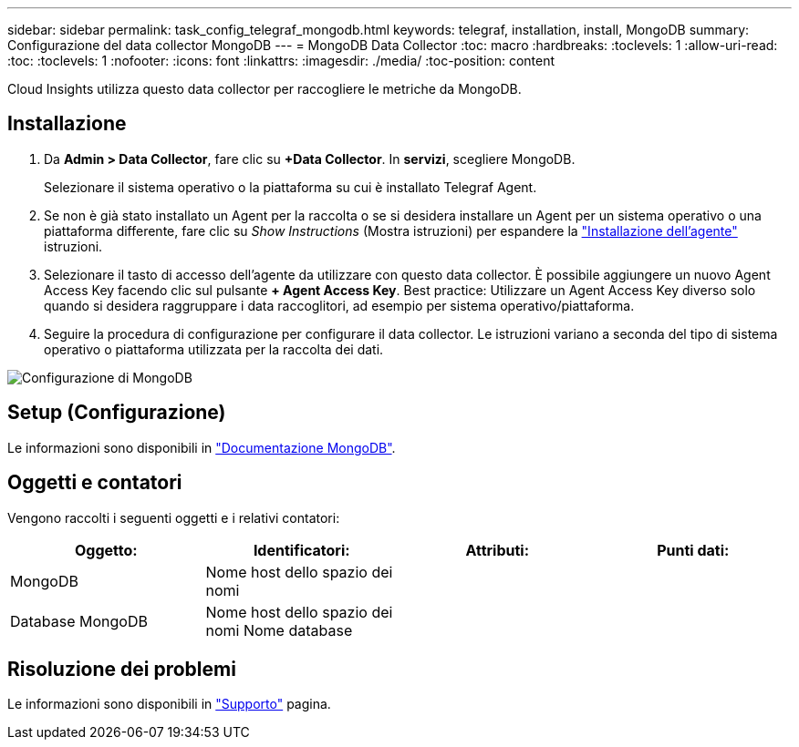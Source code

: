 ---
sidebar: sidebar 
permalink: task_config_telegraf_mongodb.html 
keywords: telegraf, installation, install, MongoDB 
summary: Configurazione del data collector MongoDB 
---
= MongoDB Data Collector
:toc: macro
:hardbreaks:
:toclevels: 1
:allow-uri-read: 
:toc: 
:toclevels: 1
:nofooter: 
:icons: font
:linkattrs: 
:imagesdir: ./media/
:toc-position: content


[role="lead"]
Cloud Insights utilizza questo data collector per raccogliere le metriche da MongoDB.



== Installazione

. Da *Admin > Data Collector*, fare clic su *+Data Collector*. In *servizi*, scegliere MongoDB.
+
Selezionare il sistema operativo o la piattaforma su cui è installato Telegraf Agent.

. Se non è già stato installato un Agent per la raccolta o se si desidera installare un Agent per un sistema operativo o una piattaforma differente, fare clic su _Show Instructions_ (Mostra istruzioni) per espandere la link:task_config_telegraf_agent.html["Installazione dell'agente"] istruzioni.
. Selezionare il tasto di accesso dell'agente da utilizzare con questo data collector. È possibile aggiungere un nuovo Agent Access Key facendo clic sul pulsante *+ Agent Access Key*. Best practice: Utilizzare un Agent Access Key diverso solo quando si desidera raggruppare i data raccoglitori, ad esempio per sistema operativo/piattaforma.
. Seguire la procedura di configurazione per configurare il data collector. Le istruzioni variano a seconda del tipo di sistema operativo o piattaforma utilizzata per la raccolta dei dati.


image:MongoDBDCConfigLinux.png["Configurazione di MongoDB"]



== Setup (Configurazione)

Le informazioni sono disponibili in link:https://docs.mongodb.com/["Documentazione MongoDB"].



== Oggetti e contatori

Vengono raccolti i seguenti oggetti e i relativi contatori:

[cols="<.<,<.<,<.<,<.<"]
|===
| Oggetto: | Identificatori: | Attributi: | Punti dati: 


| MongoDB | Nome host dello spazio dei nomi |  |  


| Database MongoDB | Nome host dello spazio dei nomi Nome database |  |  
|===


== Risoluzione dei problemi

Le informazioni sono disponibili in link:concept_requesting_support.html["Supporto"] pagina.
